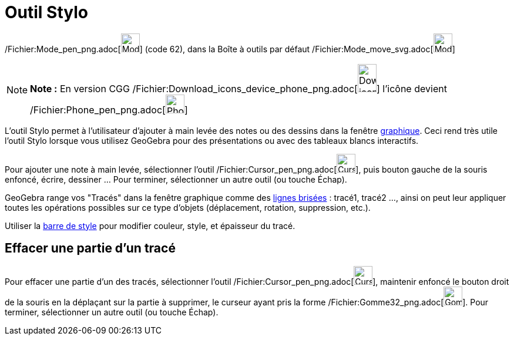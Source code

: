 = Outil Stylo
:page-en: tools/Pen_Tool
ifdef::env-github[:imagesdir: /fr/modules/ROOT/assets/images]

/Fichier:Mode_pen_png.adoc[image:Mode_pen.png[Mode pen.png,width=32,height=32]] (code 62), dans la Boîte à outils par
défaut /Fichier:Mode_move_svg.adoc[image:32px-Mode_move.svg.png[Mode move.svg,width=32,height=32]]

[NOTE]
====

*Note :* En version CGG
/Fichier:Download_icons_device_phone_png.adoc[image:32px-Download-icons-device-phone.png[Download-icons-device-phone.png,width=32,height=48]]
l'icône devient /Fichier:Phone_pen_png.adoc[image:32px-Phone_pen.png[Phone pen.png,width=32,height=32]]

====

L'outil Stylo permet à l'utilisateur d'ajouter à main levée des notes ou des dessins dans la fenêtre
xref:/Graphique.adoc[graphique]. Ceci rend très utile l'outil Stylo lorsque vous utilisez GeoGebra pour des
présentations ou avec des tableaux blancs interactifs.

Pour ajouter une note à main levée, sélectionner l'outil /Fichier:Cursor_pen_png.adoc[image:Cursor_pen.png[Cursor
pen.png,width=32,height=32]], puis bouton gauche de la souris enfoncé, écrire, dessiner ... Pour terminer, sélectionner
un autre outil (ou touche [.kcode]#Échap#).

GeoGebra range vos "Tracés" dans la fenêtre graphique comme des xref:/commands/LigneBrisée.adoc[lignes brisées] :
tracé1, tracé2 ..., ainsi on peut leur appliquer toutes les opérations possibles sur ce type d'objets (déplacement,
rotation, suppression, etc.).

Utiliser la xref:/Graphique.adoc[barre de style] pour modifier couleur, style, et épaisseur du tracé.

== Effacer une partie d'un tracé

Pour effacer une partie d'un des tracés, sélectionner l'outil /Fichier:Cursor_pen_png.adoc[image:Cursor_pen.png[Cursor
pen.png,width=32,height=32]], maintenir enfoncé le bouton droit de la souris en la déplaçant sur la partie à supprimer,
le curseur ayant pris la forme /Fichier:Gomme32_png.adoc[image:Gomme32.png[Gomme32.png,width=32,height=32]]. Pour
terminer, sélectionner un autre outil (ou touche [.kcode]#Échap#).
